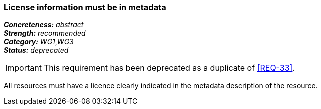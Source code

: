 === License information must be in metadata

[%hardbreaks]
[small]#*_Concreteness:_* __abstract__#
[small]#*_Strength:_*     __recommended__#
[small]#*_Category:_*     __WG1__,__WG3__#
[small]#*_Status:_*       __deprecated__#

IMPORTANT: This requirement has been deprecated as a duplicate of <<REQ-33>>.

All resources must have a licence clearly indicated in the metadata description of the resource.



